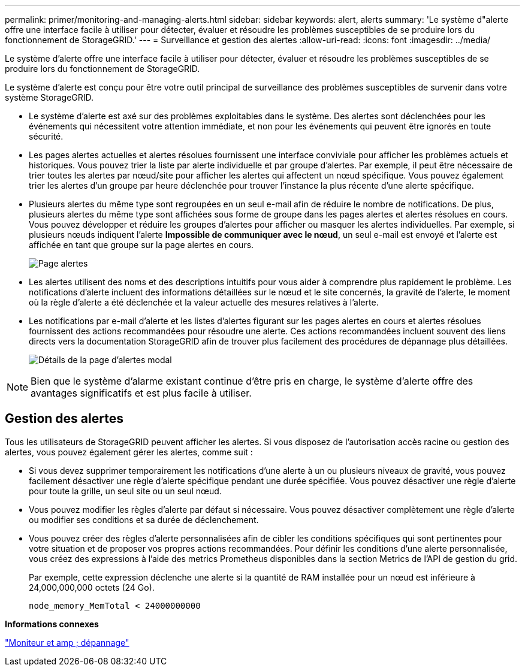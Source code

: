 ---
permalink: primer/monitoring-and-managing-alerts.html 
sidebar: sidebar 
keywords: alert, alerts 
summary: 'Le système d"alerte offre une interface facile à utiliser pour détecter, évaluer et résoudre les problèmes susceptibles de se produire lors du fonctionnement de StorageGRID.' 
---
= Surveillance et gestion des alertes
:allow-uri-read: 
:icons: font
:imagesdir: ../media/


[role="lead"]
Le système d'alerte offre une interface facile à utiliser pour détecter, évaluer et résoudre les problèmes susceptibles de se produire lors du fonctionnement de StorageGRID.

Le système d'alerte est conçu pour être votre outil principal de surveillance des problèmes susceptibles de survenir dans votre système StorageGRID.

* Le système d'alerte est axé sur des problèmes exploitables dans le système. Des alertes sont déclenchées pour les événements qui nécessitent votre attention immédiate, et non pour les événements qui peuvent être ignorés en toute sécurité.
* Les pages alertes actuelles et alertes résolues fournissent une interface conviviale pour afficher les problèmes actuels et historiques. Vous pouvez trier la liste par alerte individuelle et par groupe d'alertes. Par exemple, il peut être nécessaire de trier toutes les alertes par nœud/site pour afficher les alertes qui affectent un nœud spécifique. Vous pouvez également trier les alertes d'un groupe par heure déclenchée pour trouver l'instance la plus récente d'une alerte spécifique.
* Plusieurs alertes du même type sont regroupées en un seul e-mail afin de réduire le nombre de notifications. De plus, plusieurs alertes du même type sont affichées sous forme de groupe dans les pages alertes et alertes résolues en cours. Vous pouvez développer et réduire les groupes d'alertes pour afficher ou masquer les alertes individuelles. Par exemple, si plusieurs nœuds indiquent l'alerte *Impossible de communiquer avec le nœud*, un seul e-mail est envoyé et l'alerte est affichée en tant que groupe sur la page alertes en cours.
+
image::../media/alerts_current_page.png[Page alertes]

* Les alertes utilisent des noms et des descriptions intuitifs pour vous aider à comprendre plus rapidement le problème. Les notifications d'alerte incluent des informations détaillées sur le nœud et le site concernés, la gravité de l'alerte, le moment où la règle d'alerte a été déclenchée et la valeur actuelle des mesures relatives à l'alerte.
* Les notifications par e-mail d'alerte et les listes d'alertes figurant sur les pages alertes en cours et alertes résolues fournissent des actions recommandées pour résoudre une alerte. Ces actions recommandées incluent souvent des liens directs vers la documentation StorageGRID afin de trouver plus facilement des procédures de dépannage plus détaillées.
+
image::../media/alerts_page_details_modal.png[Détails de la page d'alertes modal]




NOTE: Bien que le système d'alarme existant continue d'être pris en charge, le système d'alerte offre des avantages significatifs et est plus facile à utiliser.



== Gestion des alertes

Tous les utilisateurs de StorageGRID peuvent afficher les alertes. Si vous disposez de l'autorisation accès racine ou gestion des alertes, vous pouvez également gérer les alertes, comme suit :

* Si vous devez supprimer temporairement les notifications d'une alerte à un ou plusieurs niveaux de gravité, vous pouvez facilement désactiver une règle d'alerte spécifique pendant une durée spécifiée. Vous pouvez désactiver une règle d'alerte pour toute la grille, un seul site ou un seul nœud.
* Vous pouvez modifier les règles d'alerte par défaut si nécessaire. Vous pouvez désactiver complètement une règle d'alerte ou modifier ses conditions et sa durée de déclenchement.
* Vous pouvez créer des règles d'alerte personnalisées afin de cibler les conditions spécifiques qui sont pertinentes pour votre situation et de proposer vos propres actions recommandées. Pour définir les conditions d'une alerte personnalisée, vous créez des expressions à l'aide des metrics Prometheus disponibles dans la section Metrics de l'API de gestion du grid.
+
Par exemple, cette expression déclenche une alerte si la quantité de RAM installée pour un nœud est inférieure à 24,000,000,000 octets (24 Go).

+
[listing]
----
node_memory_MemTotal < 24000000000
----


*Informations connexes*

link:../monitor/index.html["Moniteur et amp ; dépannage"]
